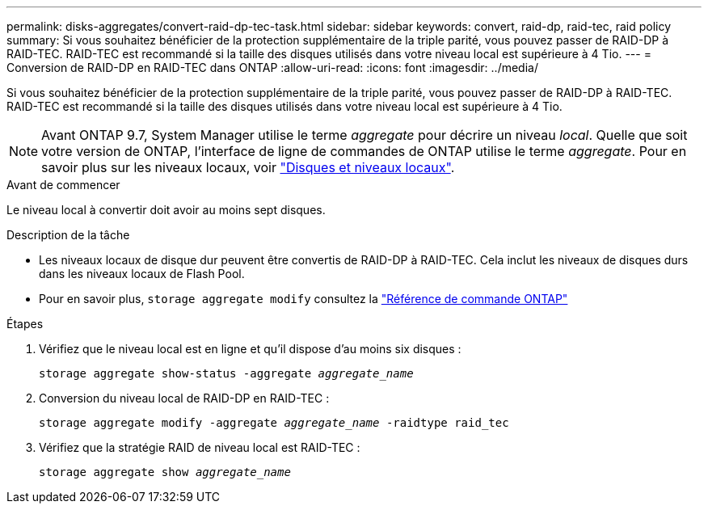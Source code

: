---
permalink: disks-aggregates/convert-raid-dp-tec-task.html 
sidebar: sidebar 
keywords: convert, raid-dp, raid-tec, raid policy 
summary: Si vous souhaitez bénéficier de la protection supplémentaire de la triple parité, vous pouvez passer de RAID-DP à RAID-TEC. RAID-TEC est recommandé si la taille des disques utilisés dans votre niveau local est supérieure à 4 Tio. 
---
= Conversion de RAID-DP en RAID-TEC dans ONTAP
:allow-uri-read: 
:icons: font
:imagesdir: ../media/


[role="lead"]
Si vous souhaitez bénéficier de la protection supplémentaire de la triple parité, vous pouvez passer de RAID-DP à RAID-TEC. RAID-TEC est recommandé si la taille des disques utilisés dans votre niveau local est supérieure à 4 Tio.


NOTE: Avant ONTAP 9.7, System Manager utilise le terme _aggregate_ pour décrire un niveau _local_. Quelle que soit votre version de ONTAP, l'interface de ligne de commandes de ONTAP utilise le terme _aggregate_. Pour en savoir plus sur les niveaux locaux, voir link:../disks-aggregates/index.html["Disques et niveaux locaux"].

.Avant de commencer
Le niveau local à convertir doit avoir au moins sept disques.

.Description de la tâche
* Les niveaux locaux de disque dur peuvent être convertis de RAID-DP à RAID-TEC. Cela inclut les niveaux de disques durs dans les niveaux locaux de Flash Pool.
* Pour en savoir plus, `storage aggregate modify` consultez la link:https://docs.netapp.com/us-en/ontap-cli/storage-aggregate-modify.html#parameter["Référence de commande ONTAP"^]


.Étapes
. Vérifiez que le niveau local est en ligne et qu'il dispose d'au moins six disques :
+
`storage aggregate show-status -aggregate _aggregate_name_`

. Conversion du niveau local de RAID-DP en RAID-TEC :
+
`storage aggregate modify -aggregate _aggregate_name_ -raidtype raid_tec`

. Vérifiez que la stratégie RAID de niveau local est RAID-TEC :
+
`storage aggregate show _aggregate_name_`


